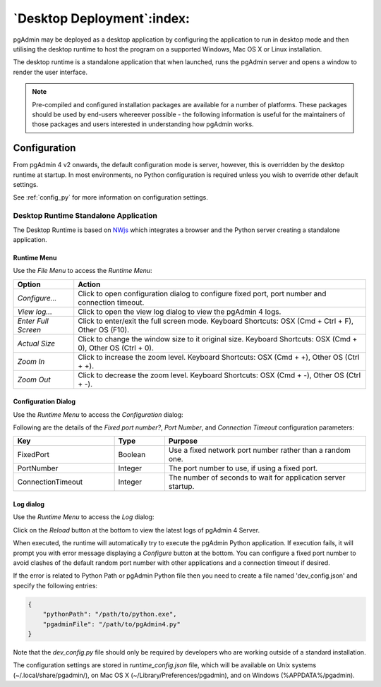 .. _desktop_deployment:

***************************
`Desktop Deployment`:index:
***************************

pgAdmin may be deployed as a desktop application by configuring the application
to run in desktop mode and then utilising the desktop runtime to host the
program on a supported Windows, Mac OS X or Linux installation.

The desktop runtime is a standalone application that when launched, runs the
pgAdmin server and opens a window to render the user interface.

.. note:: Pre-compiled and configured installation packages are available for
     a number of platforms. These packages should be used by end-users whereever
     possible - the following information is useful for the maintainers of those
     packages and users interested in understanding how pgAdmin works.

.. seealso:: For detailed instructions on building and configuring pgAdmin from
    scratch, please see the README file in the top level directory of the source code.
    For convenience, you can find the latest version of the file
    `here <https://git.postgresql.org/gitweb/?p=pgadmin4.git;a=blob;f=README.md>`_,
    but be aware that this may differ from the version included with the source code
    for a specific version of pgAdmin.

Configuration
*************

From pgAdmin 4 v2 onwards, the default configuration mode is server, however,
this is overridden by the desktop runtime at startup. In most environments, no
Python configuration is required unless you wish to override other default
settings.

See :ref:`config_py` for more information on configuration settings.

Desktop Runtime Standalone Application
======================================

The Desktop Runtime is based on `NWjs <https://nwjs.io/>`_ which integrates a
browser and the Python server creating a standalone application.

.. image:: images/runtime_standalone.png
    :alt: Runtime Standalone
    :align: center

Runtime Menu
------------

.. image:: images/runtime_menu.png
    :alt: Runtime Menu
    :align: center

Use the *File Menu* to access the *Runtime Menu*:

+-------------------------+---------------------------------------------------------------------------------------------------------+
| Option                  | Action                                                                                                  |
+=========================+=========================================================================================================+
| *Configure...*          | Click to open configuration dialog to configure fixed port, port number and connection timeout.         |
+-------------------------+---------------------------------------------------------------------------------------------------------+
| *View log...*           | Click to open the view log dialog to view the pgAdmin 4 logs.                                           |
+-------------------------+---------------------------------------------------------------------------------------------------------+
| *Enter Full Screen*     | Click to enter/exit the full screen mode. Keyboard Shortcuts: OSX (Cmd + Ctrl + F), Other OS (F10).     |
+-------------------------+---------------------------------------------------------------------------------------------------------+
| *Actual Size*           | Click to change the window size to it original size. Keyboard Shortcuts: OSX (Cmd + 0),                 |
|                         | Other OS (Ctrl + 0).                                                                                    |
+-------------------------+---------------------------------------------------------------------------------------------------------+
| *Zoom In*               | Click to increase the zoom level. Keyboard Shortcuts: OSX (Cmd + +), Other OS (Ctrl + +).               |
+-------------------------+---------------------------------------------------------------------------------------------------------+
| *Zoom Out*              | Click to decrease the zoom level. Keyboard Shortcuts: OSX (Cmd + -), Other OS (Ctrl + -).               |
+-------------------------+---------------------------------------------------------------------------------------------------------+

Configuration Dialog
--------------------

Use the *Runtime Menu* to access the *Configuration* dialog:

.. image:: images/runtime_configuration.png
    :alt: Runtime Configuration
    :align: center

Following are the details of the *Fixed port number?*, *Port Number*, and *Connection
Timeout* configuration parameters:

.. table::
   :class: longtable
   :widths: 2 1 4

   +--------------------------+--------------------+---------------------------------------------------------------+
   | Key                      | Type               | Purpose                                                       |
   +==========================+====================+===============================================================+
   | FixedPort                | Boolean            | Use a fixed network port number rather than a random one.     |
   +--------------------------+--------------------+---------------------------------------------------------------+
   | PortNumber               | Integer            | The port number to use, if using a fixed port.                |
   +--------------------------+--------------------+---------------------------------------------------------------+
   | ConnectionTimeout        | Integer            | The number of seconds to wait for application server startup. |
   +--------------------------+--------------------+---------------------------------------------------------------+

Log dialog
----------

Use the *Runtime Menu* to access the *Log* dialog:

.. image:: images/runtime_view_log.png
    :alt: Runtime View Log
    :align: center

Click on the *Reload* button at the bottom to view the latest logs of pgAdmin 4
Server.

When executed, the runtime will automatically try to execute the pgAdmin Python
application. If execution fails, it will prompt you with error message
displaying a *Configure* button at the bottom. You can configure a fixed port
number to avoid clashes of the default random port number with other
applications and a connection timeout if desired.

.. image:: images/runtime_error.png
    :alt: Runtime Error
    :align: center

If the error is related to Python Path or pgAdmin Python file then you need to
create a file named 'dev_config.json' and specify the following entries:

.. code-block:: json

    {
        "pythonPath": "/path/to/python.exe",
        "pgadminFile": "/path/to/pgAdmin4.py"
    }

Note that the *dev_config.py* file should only be required by developers who are
working outside of a standard installation.

The configuration settings are stored in *runtime_config.json* file, which
will be available on Unix systems (~/.local/share/pgadmin/),
on Mac OS X (~/Library/Preferences/pgadmin),
and on Windows (%APPDATA%/pgadmin).
